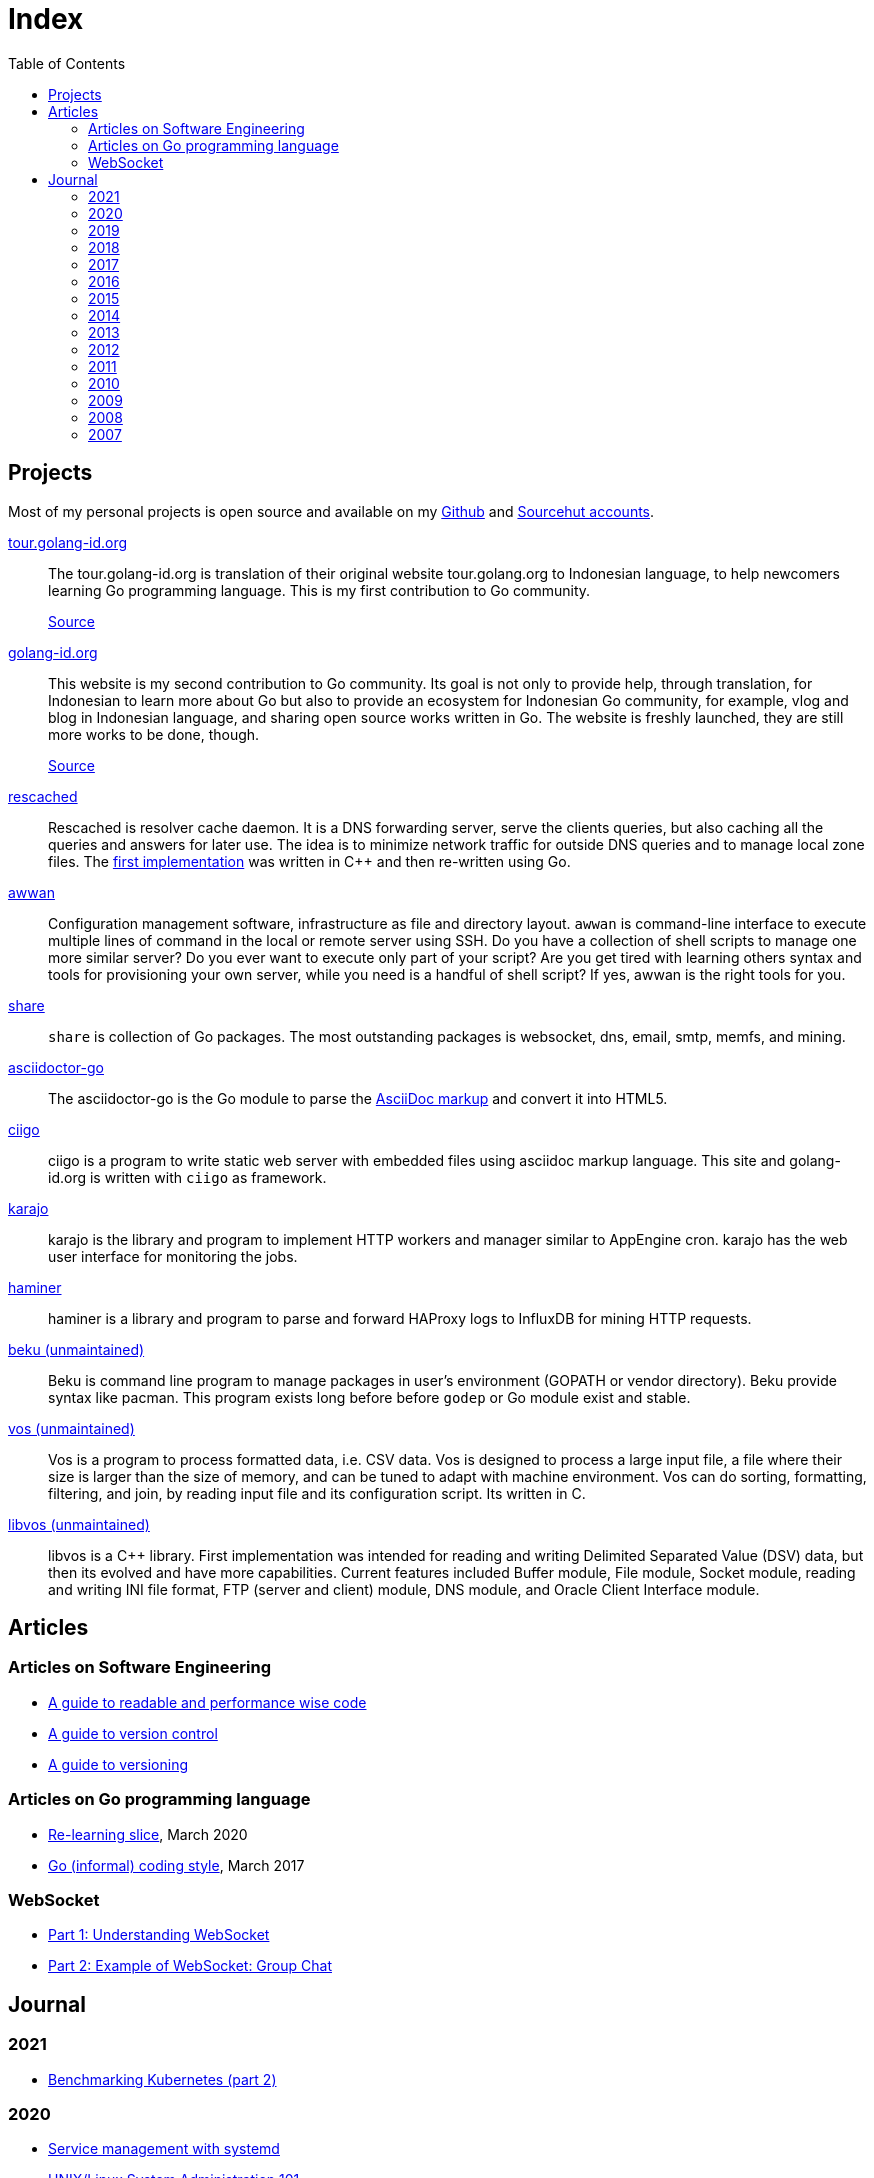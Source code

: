 = Index
:toc:


==  Projects

Most of my personal projects is open source and available on my
https://github.com/shuLhan[Github]
and
https://sr.ht/~shulhan[Sourcehut accounts].


https://tour.golang-id.org[tour.golang-id.org,target=_blank]::
The tour.golang-id.org is translation of their original website
tour.golang.org to Indonesian language, to help newcomers learning Go
programming language.
This is my first contribution to Go community.
+
https://github.com/golang-id/tour[Source]


https://golang-id.org[golang-id.org,target=_blank]::
This website is my second contribution to Go community.
Its goal is not only to provide help, through translation, for Indonesian to
learn more about Go but also to provide an ecosystem for Indonesian Go
community, for example, vlog and blog in Indonesian language, and sharing open
source works written in Go.
The website is freshly launched, they are still more works to be done, though.
+
https://github.com/golang-id/web[Source]


https://github.com/shuLhan/rescached-go[rescached,target=_blank]::
Rescached is resolver cache daemon.
It is a DNS forwarding server, serve the clients queries, but also caching all
the queries and answers for later use.
The idea is to minimize network traffic for outside DNS queries and to manage
local zone files.
The
https://github.com/shuLhan/rescached[first implementation]
was written in C++ and then re-written using Go.


https://sr.ht/~shulhan/awwan/[awwan,target=_blank]::
Configuration management software, infrastructure as file and
directory layout.
`awwan` is command-line interface to execute multiple lines of command in the
local or remote server using SSH.
Do you have a collection of shell scripts to manage one more similar server?
Do you ever want to execute only part of your script? Are you get tired with
learning others syntax and tools for provisioning your own server, while you
need is a handful of shell script?
If yes, awwan is the right tools for you.


https://github.com/shuLhan/share[share,target=_blank]::
`share` is collection of Go packages.
The most outstanding packages is websocket, dns, email, smtp, memfs, and
mining.


https://sr.ht/~shulhan/asciidoctor-go[asciidoctor-go,target=_blank]::
The asciidoctor-go is the Go module to parse the
https://asciidoctor.org/docs/what-is-asciidoc[AsciiDoc markup]
and convert it into HTML5.


https://sr.ht/~shulhan/ciigo[ciigo,target=_blank]::
ciigo is a program to write static web server with embedded files
using asciidoc markup language.
This site and golang-id.org is written with `ciigo` as framework.


https://sr.ht/~shulhan/karajo[karajo,target=_blank]::
karajo is the library and program to implement HTTP workers and manager
similar to AppEngine cron.
karajo has the web user interface for monitoring the jobs.


https://github.com/shuLhan/haminer[haminer,target=_blank]::
haminer is a library and program to parse and forward HAProxy logs
to InfluxDB for mining HTTP requests.


https://github.com/shuLhan/beku[beku (unmaintained),target=_blank]::
Beku is command line program to manage packages in user's
environment (GOPATH or vendor directory).
Beku provide syntax like pacman.
This program exists long before before `godep` or Go module exist and stable.


https://github.com/shuLhan/vos[vos (unmaintained),target=_blank]::
Vos is a program to process formatted data, i.e. CSV data.
Vos is designed to process a large input file, a file where their size is
larger than the size of memory, and can be tuned to adapt with machine
environment.
Vos can do sorting, formatting, filtering, and join, by reading input file and
its configuration script.
Its written in C.


https://github.com/shuLhan/libvos[libvos (unmaintained),target=_blank]::
libvos is a C++ library.
First implementation was intended for reading and writing Delimited Separated
Value (DSV) data, but then its evolved and have more capabilities.
Current features included Buffer module, File module, Socket module, reading
and writing INI file format, FTP (server and client) module, DNS module, and
Oracle Client Interface module.


== Articles

=== Articles on Software Engineering

*  link:/notes/A_guide_to_readable_and_performance_wise_code[A guide to
   readable and performance wise code]

*  link:/notes/A_guide_to_version_control[A guide to version control]

*  link:/notes/A_guide_to_versioning[A guide to versioning]

===  Articles on Go programming language

*  link:/journal/2020/re-learning_slice/[Re-learning slice],
   March 2020

*  link:/journal/2017/05/Go_Informal_Coding_Style[Go (informal) coding style],
   March 2017

===  WebSocket

*   link:/websocket/understanding/[Part 1: Understanding WebSocket]
*   link:/websocket/example/[Part 2: Example of WebSocket: Group Chat]


==  Journal

===  2021

*  link:/journal/2021/benchmarking_kubernetes/[Benchmarking Kubernetes (part 2)]


===  2020

*  link:/journal/2020/service_management_with_systemd/[Service management with
   systemd]

*  link:/journal/2020/unix_linux_system_administration_101/[UNIX/Linux System
   Administration 101]

*  link:/journal/2020/things_that_i_dislike_from_gcp/[Things that I dislike
   from GCP]

*  link:/journal/2020/the_art_of_timeout/[The art of timeout]

*  link:/journal/2020/the_mountain_of_kubernetes/[The mountain of Kubernetes]

*  link:/journal/2020/re-learning_slice/[Go: Re-learning slice]

===  2019

*  link:/journal/2019/gopherconsg[Gophercon Singapore 2019]

===  2018

*  link:/journal/2018/05/Beku__dependencies_management_should_be_simple[beku:
   dependencies management should be simple]

===  2017

*  link:/journal/2017/09/i3__tmux__and_vim[i3 with tmux and vim]

*  link:/journal/2017/07/Integrating_Buildbot_and_Mattermost[Integrating
   Buildbot and Mattermost]

*  link:/journal/2017/05/Go_Informal_Coding_Style[Go (informal) coding style]

*  link:/journal/2017/02/Protractor_tips_and_trick[Protractor: tips and
   tricks]

*  link:/journal/2017/01/Understanding_Red_Black_Tree[Understanding Red-Black
   Tree]

*  link:/journal/2017/01/List_and_open_tmux_session_with_rofi[List and open
   tmux session with rofi]

===  2016

*  link:/journal/2016/09/Memperbaiki_keluaran_coreutils__ls__pada_Bahasa_Indonesia[Memperbaiki
   keluaran coreutils (ls) pada Bahasa Indonesia]

*  link:/journal/2016/08/Two_Passengers[Two passengers]

*  link:/journal/2016/03/Go_language__six_line_assert_without_any_library[Go:
   six line assert without any (external) library]

*  link:/journal/2016/03/Go_language__Things_That_I_Learned_Writing_dsv[Go:
   things that I learned writing dsv]

*  link:/journal/2016/03/Git_Tutorial__slides[Git tutorial (slides)]

*  link:/journal/2016/01/Mari_enkripsi_dengan_Letsencrypt[Mari enkripsi dengan
   LetsEncrypt]

===  2015

*  link:/journal/2015/11/Generating_Partition_of_A_Set[Generating partition of
   a set]

*  link:/journal/2015/11/Building_Docker_Image_with_Arch_Linux[Building Docker
   Image with Arch Linux]

*  link:/journal/2015/10/Eksplorasi_Alat_Manajemen_Konfigurasi[Eksplorasi Alat
   Manajemen Konfigurasi]

*  link:/journal/2015/09/Pengenalan_tentang_Amazon_Web_Services[Pengenalan
   tentang Amazon Web Services]

*  link:/journal/2015/09/Bahasa_Pemrograman_Go[Bahasa Pemrograman Go]

*  link:/journal/2015/03/Bagaimana_mengurangi_KKN_di_Indonesia[Bagaimana
   mengurangi KKN di Indonesia]

===  2014

*  link:/journal/2014/12/Manajemen_Informasi[Manajemen informasi]

*  link:/journal/2014/12/Kulminasi_dari_Ilmu_Seni[Kulminasi dari ilmu seni]

*  link:/journal/2014/12/Jejepangan[Jejepangan]

*  link:/journal/2014/11/Daftar_angka_dan_bulatan[Daftar angka dan bulatan]

*  link:/journal/2014/10/Visualisasi_Data[Visualisasi data]

*  link:/journal/2014/10/Inteligensi_Bisnis_Ikhtisar[Inteligensi bisnis:
   ikhtisar]

*  link:/journal/2014/10/Gudang_Data__Ikhtisar[Gudang data: ikhtisar]

*  link:/journal/2014/09/Ulasan_Buku__Bad_Pharma_oleh_Ben_Goldacre[Ulasan
   buku: Bad Pharma, oleh Ben Goldacre]

*  link:/journal/2014/09/Simbol_dan[Simbol dan]

*  link:/journal/2014/08/Fixing_brightness_keys_on_Linux[Fixing brightness
   keys on Linux]

*  link:/journal/2014/08/Android_reverse_tether_di_Linux[Android reverse
   tether di Linux]

*  link:/journal/2014/05/Dosa_Bersama[Dosa bersama]

*  link:/journal/2014/05/Arch_Linux_di_IBM_X3650_M4[Arch Linux di IBM X3650
   M4]

*  link:/journal/2014/04/Pesta_Demokrasi_dan_Pesta_Coding[Pesta demokrasi dan
   pesta coding]

*  link:/journal/2014/04/Holy_github[Holy Github!]

*  link:/journal/2014/04/Aplikasi_Terbaik_di_Linux[Aplikasi terbaik di Linux]

===  2013

*  link:/journal/2013/08/Memasak_Tidak_Sama_Dengan_Memogram[Memasak tidak sama
   dengan memprogram]

*  link:/journal/2013/07/indid_2013_interoperabilitas_dokumen_untuk_indonesia[INDID
   2013: Interoperabilitas dokumen untuk Indonesia]

*  link:/journal/2013/07/VirtualBox__Bridge_Network[VirtualBox: bridge
   network]

*  link:/journal/2013/07/Imagination_Is_More_Important_Than_Knowledge[Imagination
   is more important than knowledge]

*  link:/journal/2013/06/Saya_Bodoh__Anda_Pintar[Saya bodoh anda pintar]

*  link:/journal/2013/05/ulasan_buku_scandal_oleh_shusaku_endo[Ulasan buku:
   Scandal oleh Shusaku Endo]

*  link:/journal/2013/05/cara_menutupi_harddisk_bad_sector_di_linux[Cara
   Menutupi Harddisk bad-sector di Linux]

*  link:/journal/2013/05/Goblok_vs__Lucu[Goblok dan lucu]

*  link:/journal/2013/04/Noam_Chomsky_tentang_hutang[Noam Chomsky tentang hutang]

*  link:/journal/2013/04/Daging_dan_Karbon[Daging dan karbon]

*  link:/journal/2013/01/30__ulasan_film_a_separation[Ulasan film: A
   Separation]

*  link:/journal/2013/01/29__ulasan_buku_snow_oleh_orhan_pamuk[Ulasan buku:
   Snow oleh Orhan Pamuk]

===  2012

*  link:/journal/2012/11/Laku[Laku]

*  link:/journal/2012/11/Arti_Nama[Arti nama]

*  link:/journal/2012/07/Narcism[Narcism]

*  link:/journal/2012/06/Blessing[Blessing]

===  2011

*  link:/journal/2011/11/Pengetahuan[Pengetahuan]

*  link:/journal/2011/10/Ide_untuk_Film__Suku_Primitif[Ide untuk film: Suku
   primitif]

*  link:/journal/2011/08/OLD_NEWS__All_people_on_earth_will_die[Old news: all
   people on earth will dies]

*  link:/journal/2011/01/oracle_10g_installation_on_linux[Oracle 10g
   installation on Linux]

*  link:/journal/2011/01/oracle_10g_clusterware_and_RAC_installation_on_solaris[Oracle
   10g clusterware and RAC installation on Solaris]

*  link:/journal/2011/01/oracle_10g_RAC_installation_on_solaris[Oracle 10g RAC
   installation on Solaris]

*  link:/journal/2011/01/08_a_poor_mans_feed_parser_and_viewer[A Poor man's
   feed parser and viewer]

===  2010

*  link:/journal/2010/07/13__life_game_connect_the_dots[Life game: connect the
   dots]

===  2009

*  link:/journal/2009/12/04__rescached_is_here[Rescached is here!]

*  link:/journal/2009/10/14__destiny[Destiny]

*  link:/journal/2009/07/02__the_stupid_ide[The stupid IDE]

*  link:/journal/2009/06/03__slashdot_news_for_jerks_stuff_that_latter[Slashdot:
   news for jerks stuff that latter]

*  link:/journal/2009/05/21__rebuild_the_system[Rebuild the system]

*  link:/journal/2009/05/18__everybody_knows_that_nobody_really_knows[Everybody
   knows that nobody really knows]

*  link:/journal/2009/04/27__is_ext3_slow[Is ext3 slow?]

*  link:/journal/2009/03/06__lazy_month[Lazy month]

*  link:/journal/2009/02/13__02__elife.log[elife.log]

*  link:/journal/2009/02/13__01__too_much_movies_must[Too much movies must
   ...]

*  link:/journal/2009/01/01__00_01__salt_and_pepper[Salt and pepper]

*  link:/journal/2009/01/01__00_00__mergesort_rulez[Mergesort rulez!]

===  2008

*  link:/journal/2008/12/18__parallel_whatever[Parallel whatever]

*  link:/journal/2008/12/01__8rowser[8rowser]

*  link:/journal/2008/08/08__080808[080808]

*  link:/journal/2008/07/29__pinky_and_the_brain[Pinky and the brain]

*  link:/journal/2008/06/16__patience_108_moves[Patience: 108 moves]

*  link:/journal/2008/05/27__16_14__auto_what[Auto... what?]

*  link:/journal/2008/05/27__16_01__team_based_project[Team based project]

*  link:/journal/2008/05/27__15_32__2012[2012]

*  link:/journal/2008/05/27__15_29__do_vs_do_not[Dos and Donts]

*  link:/journal/2008/05/23__anonymous_using_tor_and_privoxy[Anonymous using
   Tor and Privoxy]

*  link:/journal/2008/04/18__major_label_debut[Major label debut]

*  link:/journal/2008/01/02__haha_akhirnya_dapat_juga[Haha akhirnya dapat
   juga]

===  2007

*  link:/journal/2007/12/14__i_am_not_anti[I am not anti Windows, its just
   ...]

*  link:/journal/2007/12/04__so_high[So high]

*  link:/journal/2007/06/15__elegal_life[eLegal Life]

*  link:/journal/2007/04/20__1cm[1cm]

*  link:/journal/2007/04/19__knuth_quotations/[Knuth's Quotation]

*  link:/journal/2007/03/08__opensuse_102[openSuSE 10.2]

*  link:/journal/2007/03/02__goodbye_old_men[Goodbye old men!]

*  link:/journal/2007/02/26__why_google[Why Google]

*  link:/journal/2007/02/22__karma[Karma]

*  link:/journal/2007/02/22__debian_404[Debian 404]
